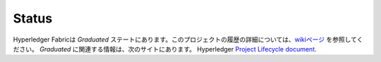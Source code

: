 Status
=================

Hyperledger Fabricは *Graduated* ステートにあります。このプロジェクトの履歴の詳細については、`wikiページ <https://wiki.hyperledger.org/display/fabric/Hyperledger+Fabric>`__ を参照してください。 *Graduated* に関連する情報は、次のサイトにあります。
Hyperledger `Project Lifecycle document <https://toc.hyperledger.org/governing-documents/project-lifecycle.html>`__.

.. Licensed under Creative Commons Attribution 4.0 International License
   https://creativecommons.org/licenses/by/4.0/
